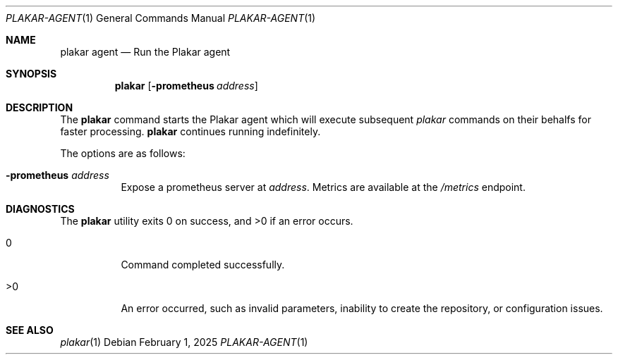 .Dd February 1, 2025
.Dt PLAKAR-AGENT 1
.Os
.Sh NAME
.Nm plakar agent
.Nd Run the Plakar agent
.Sh SYNOPSIS
.Nm
.Op Fl prometheus Ar address
.Sh DESCRIPTION
The
.Nm
command starts the Plakar agent which will execute subsequent
.Xr plakar
commands on their behalfs for faster processing.
.Nm
continues running indefinitely.
.Pp
The options are as follows:
.Bl -tag -width Ds
.It Fl prometheus Ar address
Expose a prometheus server at
.Ar address .
Metrics are available at the
.Pa /metrics
endpoint.
.El
.Sh DIAGNOSTICS
.Ex -std
.Bl -tag -width Ds
.It 0
Command completed successfully.
.It >0
An error occurred, such as invalid parameters, inability to create the
repository, or configuration issues.
.El
.Sh SEE ALSO
.Xr plakar 1
